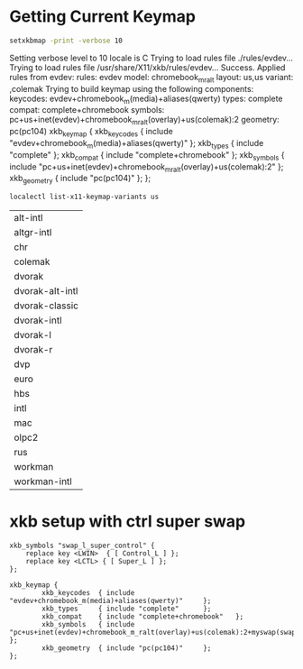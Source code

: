 * Getting Current Keymap

  #+BEGIN_SRC sh :results verbatim drawer replace output
    setxkbmap -print -verbose 10
  #+END_SRC

  #+RESULTS:
  :RESULTS:
  Setting verbose level to 10
  locale is C
  Trying to load rules file ./rules/evdev...
  Trying to load rules file /usr/share/X11/xkb/rules/evdev...
  Success.
  Applied rules from evdev:
  rules:      evdev
  model:      chromebook_m_ralt
  layout:     us,us
  variant:    ,colemak
  Trying to build keymap using the following components:
  keycodes:   evdev+chromebook_m(media)+aliases(qwerty)
  types:      complete
  compat:     complete+chromebook
  symbols:    pc+us+inet(evdev)+chromebook_m_ralt(overlay)+us(colemak):2
  geometry:   pc(pc104)
  xkb_keymap {
    xkb_keycodes  { include "evdev+chromebook_m(media)+aliases(qwerty)"	};
    xkb_types     { include "complete"	};
    xkb_compat    { include "complete+chromebook"	};
    xkb_symbols   { include "pc+us+inet(evdev)+chromebook_m_ralt(overlay)+us(colemak):2"	};
    xkb_geometry  { include "pc(pc104)"	};
  };
  :END:

  #+BEGIN_SRC sh :results table drawer replace output
    localectl list-x11-keymap-variants us
  #+END_SRC

  #+RESULTS:
  :RESULTS:
  | alt-intl        |
  | altgr-intl      |
  | chr             |
  | colemak         |
  | dvorak          |
  | dvorak-alt-intl |
  | dvorak-classic  |
  | dvorak-intl     |
  | dvorak-l        |
  | dvorak-r        |
  | dvp             |
  | euro            |
  | hbs             |
  | intl            |
  | mac             |
  | olpc2           |
  | rus             |
  | workman         |
  | workman-intl    |
  :END:

* xkb setup with ctrl super swap

  #+BEGIN_SRC text :tangle ~/.xkb/symbols/myswap
    xkb_symbols "swap_l_super_control" {
        replace key <LWIN>  { [ Control_L ] };
        replace key <LCTL> { [ Super_L ] };
    };
  #+END_SRC

  #+BEGIN_SRC text :tangle ~/.xkb/keymap/mykbd
    xkb_keymap {
            xkb_keycodes  { include "evdev+chromebook_m(media)+aliases(qwerty)"     };
            xkb_types     { include "complete"      };
            xkb_compat    { include "complete+chromebook"   };
            xkb_symbols   { include "pc+us+inet(evdev)+chromebook_m_ralt(overlay)+us(colemak):2+myswap(swap_l_super_control)"    };
            xkb_geometry  { include "pc(pc104)"     };
    };
  #+END_SRC

